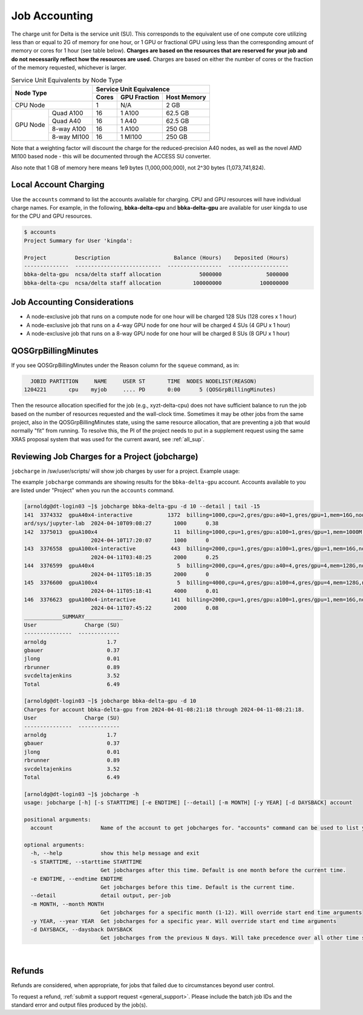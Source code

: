 Job Accounting
================

The charge unit for Delta is the service unit (SU). 
This corresponds to the equivalent use of one compute core utilizing less than or equal to 2G of memory for one hour, or 1 GPU or fractional GPU using less than the corresponding amount of memory or cores for 1 hour (see table below). 
**Charges are based on the resources that are reserved for your job and do not necessarily reflect how the resources are used.**
Charges are based on either the number of cores or the fraction of the memory requested, whichever is larger. 

.. table:: Service Unit Equivalents by Node Type

   +------------------------+-----------------------------------+
   | Node Type              | Service Unit Equivalence          |
   +                        +-------+--------------+------------+
   |                        | Cores | GPU Fraction | Host Memory|
   +========================+=======+==============+============+
   | CPU Node               | 1     | N/A          | 2 GB       |
   +----------+-------------+-------+--------------+------------+
   | GPU Node | Quad A100   | 16    | 1 A100       | 62.5 GB    |
   |          +-------------+-------+--------------+------------+
   |          | Quad A40    | 16    | 1 A40        | 62.5 GB    |
   |          +-------------+-------+--------------+------------+
   |          | 8-way A100  | 16    | 1 A100       | 250 GB     |
   |          +-------------+-------+--------------+------------+
   |          | 8-way MI100 | 16    | 1 MI100      | 250 GB     |
   +----------+-------------+-------+--------------+------------+

Note that a weighting factor will discount the charge for the reduced-precision A40 nodes, as well as the novel AMD MI100 based node - this will be documented through the ACCESS SU converter.

Also note that 1 GB of memory here means 1e9 bytes (1,000,000,000), not 2^30 bytes (1,073,741,824).

Local Account Charging
-------------------------

Use the ``accounts`` command to list the accounts available for charging. 
CPU and GPU resources will have individual charge names. 
For example, in the following, **bbka-delta-cpu** and **bbka-delta-gpu** are available for user kingda to use for the CPU and GPU resources.

.. code-block::

   $ accounts
   Project Summary for User 'kingda':

   Project         Description                    Balance (Hours)    Deposited (Hours)
   --------------  ---------------------------  -----------------  -------------------
   bbka-delta-gpu  ncsa/delta staff allocation            5000000              5000000
   bbka-delta-cpu  ncsa/delta staff allocation          100000000            100000000 

Job Accounting Considerations
-------------------------------

-  A node-exclusive job that runs on a compute node for one hour will be
   charged 128 SUs (128 cores x 1 hour)
-  A node-exclusive job that runs on a 4-way GPU node for one hour will
   be charged 4 SUs (4 GPU x 1 hour)
-  A node-exclusive job that runs on a 8-way GPU node for one hour will
   be charged 8 SUs (8 GPU x 1 hour)

QOSGrpBillingMinutes
---------------------

If you see QOSGrpBillingMinutes under the Reason column for the ``squeue`` command, as in:

.. code-block::

                JOBID PARTITION     NAME     USER ST       TIME  NODES NODELIST(REASON)
              1204221       cpu    myjob     .... PD       0:00      5 (QOSGrpBillingMinutes)

Then the resource allocation specified for the job (e.g., xyzt-delta-cpu) does not have sufficient balance to run the job based on the number of resources requested and the wall-clock time. 
Sometimes it may be other jobs from the same project, also in the QOSGrpBillingMinutes state, using the same resource allocation, that are preventing a job that would normally "fit" from running.
To resolve this, the PI of the project needs to put in a supplement request using the same XRAS proposal system that was used for the current award, see :ref:`all_sup`.

Reviewing Job Charges for a Project (jobcharge)
-------------------------------------------------

``jobcharge`` in /sw/user/scripts/ will show job charges by user for a project. Example usage:

.. raw:: html

   <details>
   <summary><a><b>jobcharge_grp.py</b> <i>(click to expand/collapse)</i></a></summary>

The example ``jobcharge`` commands are showing results for the ``bbka-delta-gpu`` account. Accounts available to you are listed under "Project" when you run the ``accounts`` command.

.. code-block::

   [arnoldg@dt-login03 ~]$ jobcharge bbka-delta-gpu -d 10 --detail | tail -15
   141  3374332  gpuA40x4-interactive           1372  billing=1000,cpu=2,gres/gpu:a40=1,gres/gpu=1,mem=16G,node=1       arnoldg          ondemand/sys/dashbo
   ard/sys/jupyter-lab  2024-04-10T09:08:27       1000      0.38
   142  3375013  gpuA100x4                        11  billing=1000,cpu=1,gres/gpu:a100=1,gres/gpu=1,mem=1000M,node=1    svcdeltajenkins  bandwidthTest      
                        2024-04-10T17:20:07       1000      0
   143  3376558  gpuA100x4-interactive           443  billing=2000,cpu=1,gres/gpu:a100=1,gres/gpu=1,mem=16G,node=1      svcdeltajenkins  python             
                        2024-04-11T03:48:25       2000      0.25
   144  3376599  gpuA40x4                          5  billing=2000,cpu=4,gres/gpu:a40=4,gres/gpu=4,mem=128G,node=4      svcdeltajenkins  mpi_small          
                        2024-04-11T05:18:35       2000      0
   145  3376600  gpuA100x4                         5  billing=4000,cpu=4,gres/gpu:a100=4,gres/gpu=4,mem=128G,node=4     svcdeltajenkins  mpi_small          
                        2024-04-11T05:18:41       4000      0.01
   146  3376623  gpuA100x4-interactive           141  billing=2000,cpu=1,gres/gpu:a100=1,gres/gpu=1,mem=16G,node=1      svcdeltajenkins  python3            
                        2024-04-11T07:45:22       2000      0.08
   ____________SUMMARY____________
   User               Charge (SU)
   ---------------  -------------
   arnoldg                   1.7
   gbauer                    0.37
   jlong                     0.01
   rbrunner                  0.89
   svcdeltajenkins           3.52
   Total                     6.49

   [arnoldg@dt-login03 ~]$ jobcharge bbka-delta-gpu -d 10
   Charges for account bbka-delta-gpu from 2024-04-01-08:21:18 through 2024-04-11-08:21:18.
   User               Charge (SU)
   ---------------  -------------
   arnoldg                   1.7
   gbauer                    0.37
   jlong                     0.01
   rbrunner                  0.89
   svcdeltajenkins           3.52
   Total                     6.49

   [arnoldg@dt-login03 ~]$ jobcharge -h
   usage: jobcharge [-h] [-s STARTTIME] [-e ENDTIME] [--detail] [-m MONTH] [-y YEAR] [-d DAYSBACK] account
 
   positional arguments:
     account               Name of the account to get jobcharges for. "accounts" command can be used to list your valid accounts.
   
   optional arguments:
     -h, --help            show this help message and exit
     -s STARTTIME, --starttime STARTTIME
                           Get jobcharges after this time. Default is one month before the current time.
     -e ENDTIME, --endtime ENDTIME
                           Get jobcharges before this time. Default is the current time.
     --detail              detail output, per-job
     -m MONTH, --month MONTH
                           Get jobcharges for a specific month (1-12). Will override start end time arguments
     -y YEAR, --year YEAR  Get jobcharges for a specific year. Will override start end time arguments
     -d DAYSBACK, --daysback DAYSBACK
                           Get jobcharges from the previous N days. Will take precedence over all other time search arguments

.. raw:: html

   </details>
|

Refunds
----------

Refunds are considered, when appropriate, for jobs that failed due to circumstances beyond user control.

To request a refund, :ref:`submit a support request <general_support>`. Please include the batch job IDs and the standard error and output files produced by the job(s).
